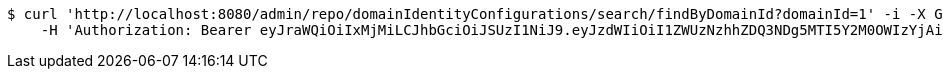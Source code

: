 [source,bash]
----
$ curl 'http://localhost:8080/admin/repo/domainIdentityConfigurations/search/findByDomainId?domainId=1' -i -X GET \
    -H 'Authorization: Bearer eyJraWQiOiIxMjMiLCJhbGciOiJSUzI1NiJ9.eyJzdWIiOiI1ZWUzNzhhZDQ3NDg5MTI5Y2M0OWIzYjAiLCJyb2xlcyI6W10sImlzcyI6Im1tYWR1LmNvbSIsImdyb3VwcyI6WyJ0ZXN0Iiwic2FtcGxlIl0sImF1dGhvcml0aWVzIjpbXSwiY2xpZW50X2lkIjoiMjJlNjViNzItOTIzNC00MjgxLTlkNzMtMzIzMDA4OWQ0OWE3IiwiZG9tYWluX2lkIjoiMCIsImF1ZCI6InRlc3QiLCJuYmYiOjE1OTQ0NDcxMzMsInVzZXJfaWQiOiIxMTExMTExMTEiLCJzY29wZSI6ImEuMS5pZGVudGl0eV9jb25maWcucmVhZCIsImV4cCI6MTU5NDQ0NzEzOCwiaWF0IjoxNTk0NDQ3MTMzLCJqdGkiOiJmNWJmNzVhNi0wNGEwLTQyZjctYTFlMC01ODNlMjljZGU4NmMifQ.a2L1j_2xF6DENOho5UAjmRrFx03OStVpEZkj1eVY7lzBwDSdf11Gfw9xq9P_NGLrBBekCD81Jk46myknpaSQ00nl28URhC2kK7UWaD0uwcyWpokGytdR8O9lyhGuVwSQAL2KvyBwGr9w4e_eneipV2e80Wt7iaUUcnGo-zqSdmZlRcH30S0NgG9J2L1vF1mC_rLQ9t194p1lCan7ZhaAc3Z4UpUt0i_SeVjrVXImOAxNP2eYT97lr3MT4kEzID7wBrFXO-UknrAjzOmVff4wkLQzI4ZNx9Bbtrl7l7tZGuPnLgWxZDMBFqxD8oCah2QVUn9PmULv953P8MSnyh8SBg'
----